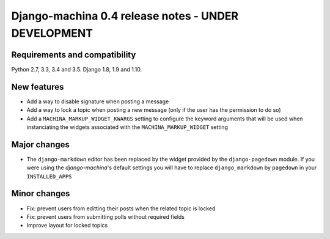 ####################################################
Django-machina 0.4 release notes - UNDER DEVELOPMENT
####################################################

Requirements and compatibility
------------------------------

Python 2.7, 3.3, 3.4 and 3.5. Django 1.8, 1.9 and 1.10.

New features
------------

* Add a way to disable signature when posting a message
* Add a way to lock a topic when posting a new message (only if the user has the permission to do so)
* Add a ``MACHINA_MARKUP_WIDGET_KWARGS`` setting to configure the keyword arguments that will be used when instanciating the widgets associated with the ``MACHINA_MARKUP_WIDGET`` setting

Major changes
-------------

* The ``django-markdown`` editor has been replaced by the widget provided by the ``django-pagedown`` module. If you were using the *django-machina*'s default settings you will have to replace ``django_markdown`` by ``pagedown`` in your ``INSTALLED_APPS``

Minor changes
-------------

* Fix: prevent users from editting their posts when the related topic is locked
* Fix: prevent users from submitting polls without required fields
* Improve layout for locked topics
